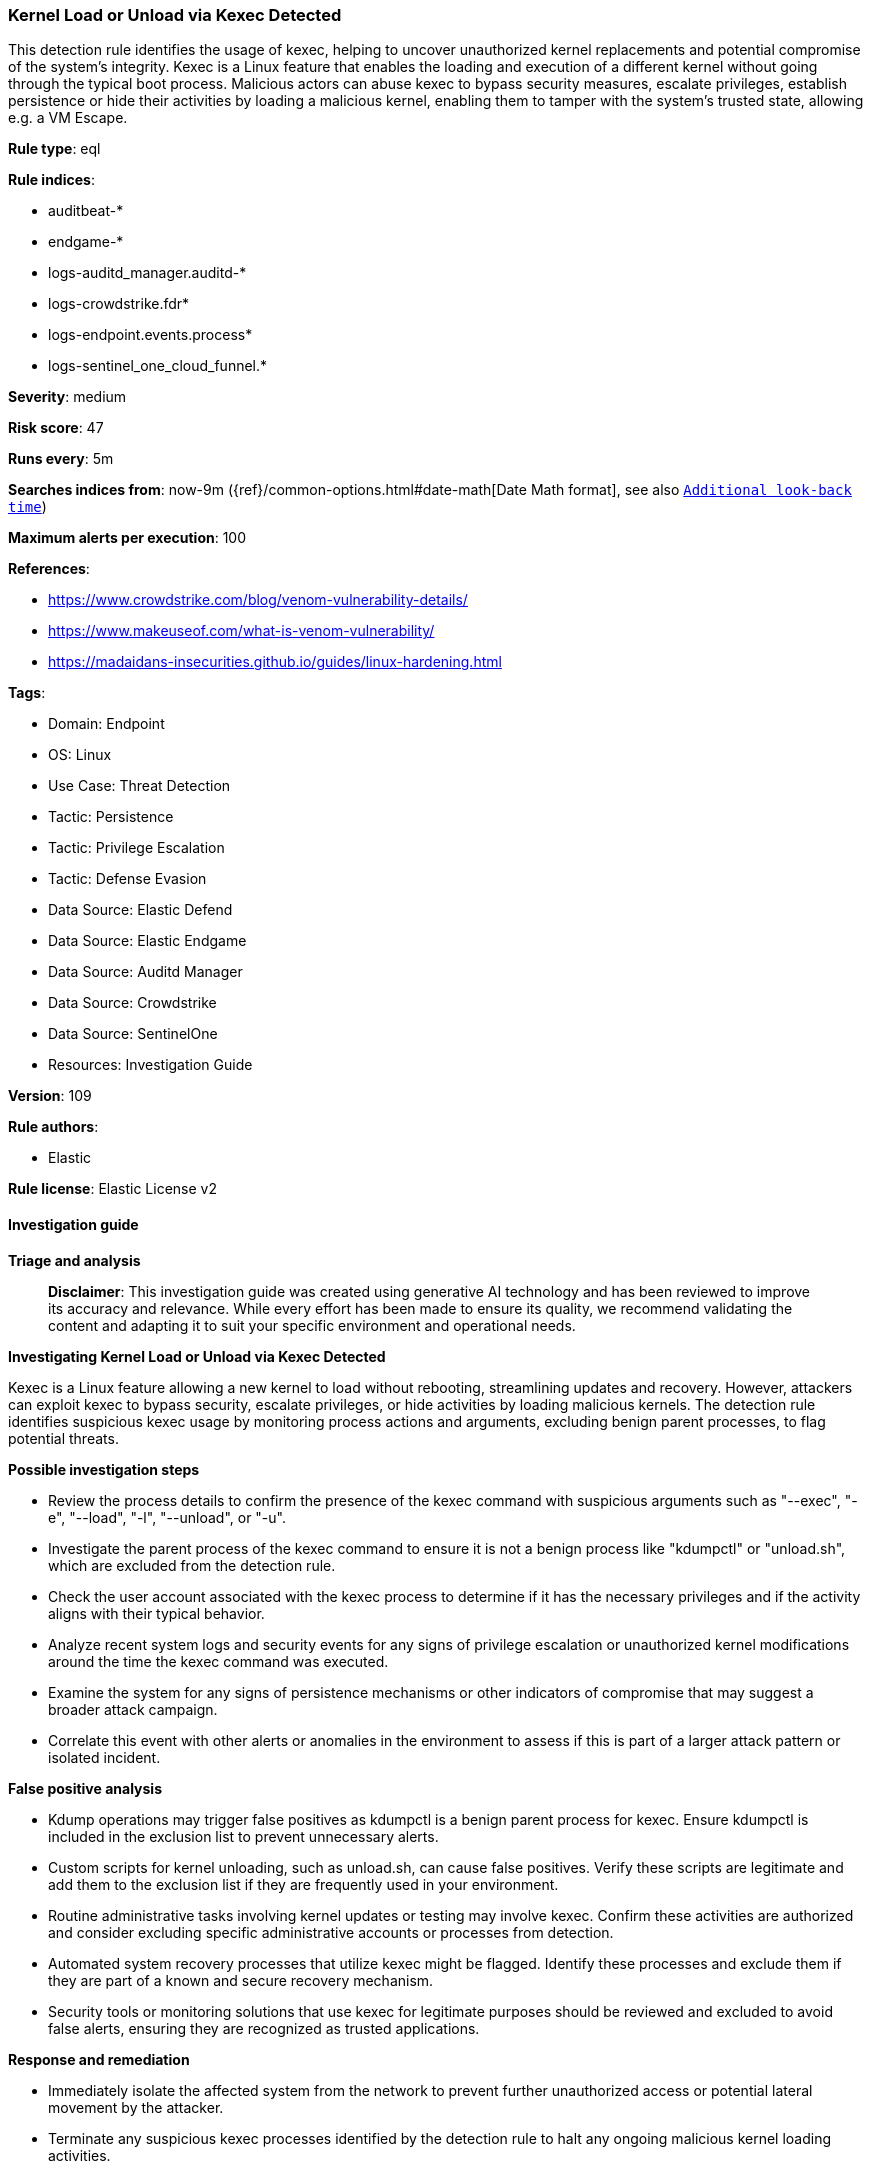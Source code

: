 [[prebuilt-rule-8-15-16-kernel-load-or-unload-via-kexec-detected]]
=== Kernel Load or Unload via Kexec Detected

This detection rule identifies the usage of kexec, helping to uncover unauthorized kernel replacements and potential compromise of the system's integrity. Kexec is a Linux feature that enables the loading and execution of a different kernel without going through the typical boot process. Malicious actors can abuse kexec to bypass security measures, escalate privileges, establish persistence or hide their activities by loading a malicious kernel, enabling them to tamper with the system's trusted state, allowing e.g. a VM Escape.

*Rule type*: eql

*Rule indices*: 

* auditbeat-*
* endgame-*
* logs-auditd_manager.auditd-*
* logs-crowdstrike.fdr*
* logs-endpoint.events.process*
* logs-sentinel_one_cloud_funnel.*

*Severity*: medium

*Risk score*: 47

*Runs every*: 5m

*Searches indices from*: now-9m ({ref}/common-options.html#date-math[Date Math format], see also <<rule-schedule, `Additional look-back time`>>)

*Maximum alerts per execution*: 100

*References*: 

* https://www.crowdstrike.com/blog/venom-vulnerability-details/
* https://www.makeuseof.com/what-is-venom-vulnerability/
* https://madaidans-insecurities.github.io/guides/linux-hardening.html

*Tags*: 

* Domain: Endpoint
* OS: Linux
* Use Case: Threat Detection
* Tactic: Persistence
* Tactic: Privilege Escalation
* Tactic: Defense Evasion
* Data Source: Elastic Defend
* Data Source: Elastic Endgame
* Data Source: Auditd Manager
* Data Source: Crowdstrike
* Data Source: SentinelOne
* Resources: Investigation Guide

*Version*: 109

*Rule authors*: 

* Elastic

*Rule license*: Elastic License v2


==== Investigation guide



*Triage and analysis*


> **Disclaimer**:
> This investigation guide was created using generative AI technology and has been reviewed to improve its accuracy and relevance. While every effort has been made to ensure its quality, we recommend validating the content and adapting it to suit your specific environment and operational needs.


*Investigating Kernel Load or Unload via Kexec Detected*


Kexec is a Linux feature allowing a new kernel to load without rebooting, streamlining updates and recovery. However, attackers can exploit kexec to bypass security, escalate privileges, or hide activities by loading malicious kernels. The detection rule identifies suspicious kexec usage by monitoring process actions and arguments, excluding benign parent processes, to flag potential threats.


*Possible investigation steps*


- Review the process details to confirm the presence of the kexec command with suspicious arguments such as "--exec", "-e", "--load", "-l", "--unload", or "-u".
- Investigate the parent process of the kexec command to ensure it is not a benign process like "kdumpctl" or "unload.sh", which are excluded from the detection rule.
- Check the user account associated with the kexec process to determine if it has the necessary privileges and if the activity aligns with their typical behavior.
- Analyze recent system logs and security events for any signs of privilege escalation or unauthorized kernel modifications around the time the kexec command was executed.
- Examine the system for any signs of persistence mechanisms or other indicators of compromise that may suggest a broader attack campaign.
- Correlate this event with other alerts or anomalies in the environment to assess if this is part of a larger attack pattern or isolated incident.


*False positive analysis*


- Kdump operations may trigger false positives as kdumpctl is a benign parent process for kexec. Ensure kdumpctl is included in the exclusion list to prevent unnecessary alerts.
- Custom scripts for kernel unloading, such as unload.sh, can cause false positives. Verify these scripts are legitimate and add them to the exclusion list if they are frequently used in your environment.
- Routine administrative tasks involving kernel updates or testing may involve kexec. Confirm these activities are authorized and consider excluding specific administrative accounts or processes from detection.
- Automated system recovery processes that utilize kexec might be flagged. Identify these processes and exclude them if they are part of a known and secure recovery mechanism.
- Security tools or monitoring solutions that use kexec for legitimate purposes should be reviewed and excluded to avoid false alerts, ensuring they are recognized as trusted applications.


*Response and remediation*


- Immediately isolate the affected system from the network to prevent further unauthorized access or potential lateral movement by the attacker.
- Terminate any suspicious kexec processes identified by the detection rule to halt any ongoing malicious kernel loading activities.
- Conduct a thorough review of system logs and process histories to identify any unauthorized kernel loads or modifications, and revert to a known good state if necessary.
- Restore the system from a clean backup taken before the suspicious activity was detected to ensure system integrity and remove any potential backdoors or malicious kernels.
- Update and patch the system to the latest security standards to mitigate any vulnerabilities that could be exploited by similar attacks in the future.
- Implement strict access controls and monitoring on systems with kexec capabilities to prevent unauthorized usage and ensure only trusted personnel can perform kernel operations.
- Escalate the incident to the security operations center (SOC) or relevant incident response team for further investigation and to assess the potential impact on other systems within the network.

==== Setup



*Setup*


This rule requires data coming in from Elastic Defend.


*Elastic Defend Integration Setup*

Elastic Defend is integrated into the Elastic Agent using Fleet. Upon configuration, the integration allows the Elastic Agent to monitor events on your host and send data to the Elastic Security app.


*Prerequisite Requirements:*

- Fleet is required for Elastic Defend.
- To configure Fleet Server refer to the https://www.elastic.co/guide/en/fleet/current/fleet-server.html[documentation].


*The following steps should be executed in order to add the Elastic Defend integration on a Linux System:*

- Go to the Kibana home page and click "Add integrations".
- In the query bar, search for "Elastic Defend" and select the integration to see more details about it.
- Click "Add Elastic Defend".
- Configure the integration name and optionally add a description.
- Select the type of environment you want to protect, either "Traditional Endpoints" or "Cloud Workloads".
- Select a configuration preset. Each preset comes with different default settings for Elastic Agent, you can further customize these later by configuring the Elastic Defend integration policy. https://www.elastic.co/guide/en/security/current/configure-endpoint-integration-policy.html[Helper guide].
- We suggest selecting "Complete EDR (Endpoint Detection and Response)" as a configuration setting, that provides "All events; all preventions"
- Enter a name for the agent policy in "New agent policy name". If other agent policies already exist, you can click the "Existing hosts" tab and select an existing policy instead.
For more details on Elastic Agent configuration settings, refer to the https://www.elastic.co/guide/en/fleet/8.10/agent-policy.html[helper guide].
- Click "Save and Continue".
- To complete the integration, select "Add Elastic Agent to your hosts" and continue to the next section to install the Elastic Agent on your hosts.
For more details on Elastic Defend refer to the https://www.elastic.co/guide/en/security/current/install-endpoint.html[helper guide].


==== Rule query


[source, js]
----------------------------------
process where host.os.type == "linux" and event.type == "start" and
  event.action in ("exec", "exec_event", "start", "ProcessRollup2", "executed", "process_started") and
  process.name == "kexec" and process.args in ("--exec", "-e", "--load", "-l", "--unload", "-u") and
  not process.parent.name in ("kdumpctl", "unload.sh")

----------------------------------

*Framework*: MITRE ATT&CK^TM^

* Tactic:
** Name: Privilege Escalation
** ID: TA0004
** Reference URL: https://attack.mitre.org/tactics/TA0004/
* Technique:
** Name: Escape to Host
** ID: T1611
** Reference URL: https://attack.mitre.org/techniques/T1611/
* Tactic:
** Name: Persistence
** ID: TA0003
** Reference URL: https://attack.mitre.org/tactics/TA0003/
* Technique:
** Name: Boot or Logon Autostart Execution
** ID: T1547
** Reference URL: https://attack.mitre.org/techniques/T1547/
* Sub-technique:
** Name: Kernel Modules and Extensions
** ID: T1547.006
** Reference URL: https://attack.mitre.org/techniques/T1547/006/
* Tactic:
** Name: Defense Evasion
** ID: TA0005
** Reference URL: https://attack.mitre.org/tactics/TA0005/
* Technique:
** Name: Modify System Image
** ID: T1601
** Reference URL: https://attack.mitre.org/techniques/T1601/
* Sub-technique:
** Name: Patch System Image
** ID: T1601.001
** Reference URL: https://attack.mitre.org/techniques/T1601/001/
